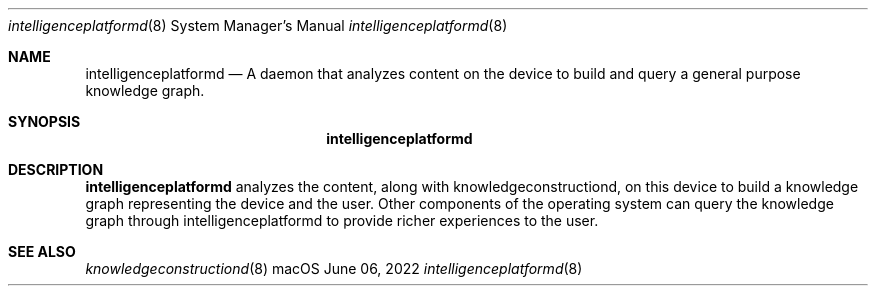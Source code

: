 .Dd June 06, 2022
.Dt intelligenceplatformd 8
.Os macOS
.Sh NAME
.Nm intelligenceplatformd
.Nd A daemon that analyzes content on the device to build and query a general purpose knowledge graph.
.Sh SYNOPSIS
.Nm
.Sh DESCRIPTION
.Nm
analyzes the content, along with knowledgeconstructiond, on this device to build a knowledge graph representing the device and the user. Other components of the operating system can query the knowledge graph through intelligenceplatformd to provide richer experiences to the user.
.Sh SEE ALSO
.Xr knowledgeconstructiond 8
